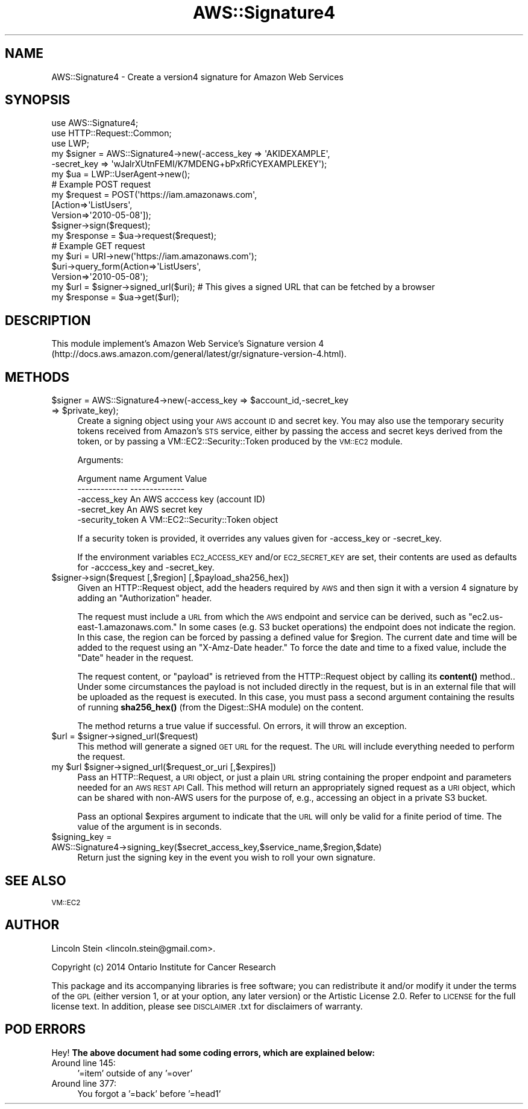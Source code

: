 .\" Automatically generated by Pod::Man 4.14 (Pod::Simple 3.40)
.\"
.\" Standard preamble:
.\" ========================================================================
.de Sp \" Vertical space (when we can't use .PP)
.if t .sp .5v
.if n .sp
..
.de Vb \" Begin verbatim text
.ft CW
.nf
.ne \\$1
..
.de Ve \" End verbatim text
.ft R
.fi
..
.\" Set up some character translations and predefined strings.  \*(-- will
.\" give an unbreakable dash, \*(PI will give pi, \*(L" will give a left
.\" double quote, and \*(R" will give a right double quote.  \*(C+ will
.\" give a nicer C++.  Capital omega is used to do unbreakable dashes and
.\" therefore won't be available.  \*(C` and \*(C' expand to `' in nroff,
.\" nothing in troff, for use with C<>.
.tr \(*W-
.ds C+ C\v'-.1v'\h'-1p'\s-2+\h'-1p'+\s0\v'.1v'\h'-1p'
.ie n \{\
.    ds -- \(*W-
.    ds PI pi
.    if (\n(.H=4u)&(1m=24u) .ds -- \(*W\h'-12u'\(*W\h'-12u'-\" diablo 10 pitch
.    if (\n(.H=4u)&(1m=20u) .ds -- \(*W\h'-12u'\(*W\h'-8u'-\"  diablo 12 pitch
.    ds L" ""
.    ds R" ""
.    ds C` ""
.    ds C' ""
'br\}
.el\{\
.    ds -- \|\(em\|
.    ds PI \(*p
.    ds L" ``
.    ds R" ''
.    ds C`
.    ds C'
'br\}
.\"
.\" Escape single quotes in literal strings from groff's Unicode transform.
.ie \n(.g .ds Aq \(aq
.el       .ds Aq '
.\"
.\" If the F register is >0, we'll generate index entries on stderr for
.\" titles (.TH), headers (.SH), subsections (.SS), items (.Ip), and index
.\" entries marked with X<> in POD.  Of course, you'll have to process the
.\" output yourself in some meaningful fashion.
.\"
.\" Avoid warning from groff about undefined register 'F'.
.de IX
..
.nr rF 0
.if \n(.g .if rF .nr rF 1
.if (\n(rF:(\n(.g==0)) \{\
.    if \nF \{\
.        de IX
.        tm Index:\\$1\t\\n%\t"\\$2"
..
.        if !\nF==2 \{\
.            nr % 0
.            nr F 2
.        \}
.    \}
.\}
.rr rF
.\"
.\" Accent mark definitions (@(#)ms.acc 1.5 88/02/08 SMI; from UCB 4.2).
.\" Fear.  Run.  Save yourself.  No user-serviceable parts.
.    \" fudge factors for nroff and troff
.if n \{\
.    ds #H 0
.    ds #V .8m
.    ds #F .3m
.    ds #[ \f1
.    ds #] \fP
.\}
.if t \{\
.    ds #H ((1u-(\\\\n(.fu%2u))*.13m)
.    ds #V .6m
.    ds #F 0
.    ds #[ \&
.    ds #] \&
.\}
.    \" simple accents for nroff and troff
.if n \{\
.    ds ' \&
.    ds ` \&
.    ds ^ \&
.    ds , \&
.    ds ~ ~
.    ds /
.\}
.if t \{\
.    ds ' \\k:\h'-(\\n(.wu*8/10-\*(#H)'\'\h"|\\n:u"
.    ds ` \\k:\h'-(\\n(.wu*8/10-\*(#H)'\`\h'|\\n:u'
.    ds ^ \\k:\h'-(\\n(.wu*10/11-\*(#H)'^\h'|\\n:u'
.    ds , \\k:\h'-(\\n(.wu*8/10)',\h'|\\n:u'
.    ds ~ \\k:\h'-(\\n(.wu-\*(#H-.1m)'~\h'|\\n:u'
.    ds / \\k:\h'-(\\n(.wu*8/10-\*(#H)'\z\(sl\h'|\\n:u'
.\}
.    \" troff and (daisy-wheel) nroff accents
.ds : \\k:\h'-(\\n(.wu*8/10-\*(#H+.1m+\*(#F)'\v'-\*(#V'\z.\h'.2m+\*(#F'.\h'|\\n:u'\v'\*(#V'
.ds 8 \h'\*(#H'\(*b\h'-\*(#H'
.ds o \\k:\h'-(\\n(.wu+\w'\(de'u-\*(#H)/2u'\v'-.3n'\*(#[\z\(de\v'.3n'\h'|\\n:u'\*(#]
.ds d- \h'\*(#H'\(pd\h'-\w'~'u'\v'-.25m'\f2\(hy\fP\v'.25m'\h'-\*(#H'
.ds D- D\\k:\h'-\w'D'u'\v'-.11m'\z\(hy\v'.11m'\h'|\\n:u'
.ds th \*(#[\v'.3m'\s+1I\s-1\v'-.3m'\h'-(\w'I'u*2/3)'\s-1o\s+1\*(#]
.ds Th \*(#[\s+2I\s-2\h'-\w'I'u*3/5'\v'-.3m'o\v'.3m'\*(#]
.ds ae a\h'-(\w'a'u*4/10)'e
.ds Ae A\h'-(\w'A'u*4/10)'E
.    \" corrections for vroff
.if v .ds ~ \\k:\h'-(\\n(.wu*9/10-\*(#H)'\s-2\u~\d\s+2\h'|\\n:u'
.if v .ds ^ \\k:\h'-(\\n(.wu*10/11-\*(#H)'\v'-.4m'^\v'.4m'\h'|\\n:u'
.    \" for low resolution devices (crt and lpr)
.if \n(.H>23 .if \n(.V>19 \
\{\
.    ds : e
.    ds 8 ss
.    ds o a
.    ds d- d\h'-1'\(ga
.    ds D- D\h'-1'\(hy
.    ds th \o'bp'
.    ds Th \o'LP'
.    ds ae ae
.    ds Ae AE
.\}
.rm #[ #] #H #V #F C
.\" ========================================================================
.\"
.IX Title "AWS::Signature4 3"
.TH AWS::Signature4 3 "2020-07-11" "perl v5.32.0" "User Contributed Perl Documentation"
.\" For nroff, turn off justification.  Always turn off hyphenation; it makes
.\" way too many mistakes in technical documents.
.if n .ad l
.nh
.SH "NAME"
AWS::Signature4 \- Create a version4 signature for Amazon Web Services
.SH "SYNOPSIS"
.IX Header "SYNOPSIS"
.Vb 3
\& use AWS::Signature4;
\& use HTTP::Request::Common;
\& use LWP;
\&
\& my $signer = AWS::Signature4\->new(\-access_key => \*(AqAKIDEXAMPLE\*(Aq,
\&                                   \-secret_key => \*(AqwJalrXUtnFEMI/K7MDENG+bPxRfiCYEXAMPLEKEY\*(Aq);
\& my $ua     = LWP::UserAgent\->new();
\&
\& # Example POST request
\& my $request = POST(\*(Aqhttps://iam.amazonaws.com\*(Aq,
\&                    [Action=>\*(AqListUsers\*(Aq,
\&                     Version=>\*(Aq2010\-05\-08\*(Aq]);
\& $signer\->sign($request);
\& my $response = $ua\->request($request);
\&
\& # Example GET request
\& my $uri     = URI\->new(\*(Aqhttps://iam.amazonaws.com\*(Aq);
\& $uri\->query_form(Action=>\*(AqListUsers\*(Aq,
\&                  Version=>\*(Aq2010\-05\-08\*(Aq);
\&
\& my $url = $signer\->signed_url($uri); # This gives a signed URL that can be fetched by a browser
\& my $response = $ua\->get($url);
.Ve
.SH "DESCRIPTION"
.IX Header "DESCRIPTION"
This module implement's Amazon Web Service's Signature version 4
(http://docs.aws.amazon.com/general/latest/gr/signature\-version\-4.html).
.SH "METHODS"
.IX Header "METHODS"
.ie n .IP "$signer = AWS::Signature4\->new(\-access_key => $account_id,\-secret_key => $private_key);" 4
.el .IP "\f(CW$signer\fR = AWS::Signature4\->new(\-access_key => \f(CW$account_id\fR,\-secret_key => \f(CW$private_key\fR);" 4
.IX Item "$signer = AWS::Signature4->new(-access_key => $account_id,-secret_key => $private_key);"
Create a signing object using your \s-1AWS\s0 account \s-1ID\s0 and secret key. You
may also use the temporary security tokens received from Amazon's \s-1STS\s0
service, either by passing the access and secret keys derived from the
token, or by passing a VM::EC2::Security::Token produced by the
\&\s-1VM::EC2\s0 module.
.Sp
Arguments:
.Sp
.Vb 3
\& Argument name       Argument Value
\& \-\-\-\-\-\-\-\-\-\-\-\-\-       \-\-\-\-\-\-\-\-\-\-\-\-\-\-
\& \-access_key         An AWS acccess key (account ID)
\&
\& \-secret_key         An AWS secret key
\&
\& \-security_token     A VM::EC2::Security::Token object
.Ve
.Sp
If a security token is provided, it overrides any values given for
\&\-access_key or \-secret_key.
.Sp
If the environment variables \s-1EC2_ACCESS_KEY\s0 and/or \s-1EC2_SECRET_KEY\s0 are
set, their contents are used as defaults for \-acccess_key and
\&\-secret_key.
.ie n .IP "$signer\->sign($request [,$region] [,$payload_sha256_hex])" 4
.el .IP "\f(CW$signer\fR\->sign($request [,$region] [,$payload_sha256_hex])" 4
.IX Item "$signer->sign($request [,$region] [,$payload_sha256_hex])"
Given an HTTP::Request object, add the headers required by \s-1AWS\s0 and
then sign it with a version 4 signature by adding an \*(L"Authorization\*(R"
header.
.Sp
The request must include a \s-1URL\s0 from which the \s-1AWS\s0 endpoint and service
can be derived, such as \*(L"ec2.us\-east\-1.amazonaws.com.\*(R" In some cases
(e.g. S3 bucket operations) the endpoint does not indicate the
region. In this case, the region can be forced by passing a defined
value for \f(CW$region\fR. The current date and time will be added to the
request using an \*(L"X\-Amz-Date header.\*(R" To force the date and time to a
fixed value, include the \*(L"Date\*(R" header in the request.
.Sp
The request content, or \*(L"payload\*(R" is retrieved from the HTTP::Request
object by calling its \fBcontent()\fR method.. Under some circumstances the
payload is not included directly in the request, but is in an external
file that will be uploaded as the request is executed. In this case,
you must pass a second argument containing the results of running
\&\fBsha256_hex()\fR (from the Digest::SHA module) on the content.
.Sp
The method returns a true value if successful. On errors, it will
throw an exception.
.ie n .IP "$url = $signer\->signed_url($request)" 4
.el .IP "\f(CW$url\fR = \f(CW$signer\fR\->signed_url($request)" 4
.IX Item "$url = $signer->signed_url($request)"
This method will generate a signed \s-1GET URL\s0 for the request. The \s-1URL\s0
will include everything needed to perform the request.
.ie n .IP "my $url $signer\->signed_url($request_or_uri [,$expires])" 4
.el .IP "my \f(CW$url\fR \f(CW$signer\fR\->signed_url($request_or_uri [,$expires])" 4
.IX Item "my $url $signer->signed_url($request_or_uri [,$expires])"
Pass an HTTP::Request, a \s-1URI\s0 object, or just a plain \s-1URL\s0 string
containing the proper endpoint and parameters needed for an \s-1AWS REST
API\s0 Call. This method will return an appropriately signed request as a
\&\s-1URI\s0 object, which can be shared with non-AWS users for the purpose of,
e.g., accessing an object in a private S3 bucket.
.Sp
Pass an optional \f(CW$expires\fR argument to indicate that the \s-1URL\s0 will only
be valid for a finite period of time. The value of the argument is in
seconds.
.ie n .IP "$signing_key = AWS::Signature4\->signing_key($secret_access_key,$service_name,$region,$date)" 4
.el .IP "\f(CW$signing_key\fR = AWS::Signature4\->signing_key($secret_access_key,$service_name,$region,$date)" 4
.IX Item "$signing_key = AWS::Signature4->signing_key($secret_access_key,$service_name,$region,$date)"
Return just the signing key in the event you wish to roll your own signature.
.SH "SEE ALSO"
.IX Header "SEE ALSO"
\&\s-1VM::EC2\s0
.SH "AUTHOR"
.IX Header "AUTHOR"
Lincoln Stein <lincoln.stein@gmail.com>.
.PP
Copyright (c) 2014 Ontario Institute for Cancer Research
.PP
This package and its accompanying libraries is free software; you can
redistribute it and/or modify it under the terms of the \s-1GPL\s0 (either
version 1, or at your option, any later version) or the Artistic
License 2.0.  Refer to \s-1LICENSE\s0 for the full license text. In addition,
please see \s-1DISCLAIMER\s0.txt for disclaimers of warranty.
.SH "POD ERRORS"
.IX Header "POD ERRORS"
Hey! \fBThe above document had some coding errors, which are explained below:\fR
.IP "Around line 145:" 4
.IX Item "Around line 145:"
\&'=item' outside of any '=over'
.IP "Around line 377:" 4
.IX Item "Around line 377:"
You forgot a '=back' before '=head1'
